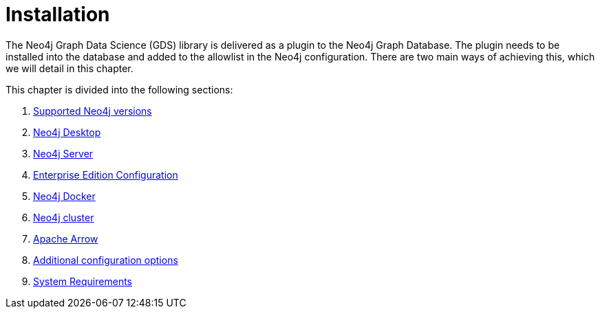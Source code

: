 [[installation]]
= Installation
:description: This chapter provides instructions for installation and basic usage of the Neo4j Graph Data Science library.


The Neo4j Graph Data Science (GDS) library is delivered as a plugin to the Neo4j Graph Database.
The plugin needs to be installed into the database and added to the allowlist in the Neo4j configuration.
There are two main ways of achieving this, which we will detail in this chapter.


This chapter is divided into the following sections:

. xref:installation/supported-neo4j-versions.adoc[Supported Neo4j versions]
. xref:installation/neo4j-desktop.adoc[Neo4j Desktop]
. xref:installation/neo4j-server.adoc[Neo4j Server]
. xref:installation/installation-enterprise-edition.adoc[Enterprise Edition Configuration]
. xref:installation/installation-docker.adoc[Neo4j Docker]
. xref:installation/installation-neo4j-cluster.adoc[Neo4j cluster]
. xref:installation/installation-apache-arrow.adoc[Apache Arrow]
. xref:installation/additional-config-parameters.adoc[Additional configuration options]
. xref:installation/System-requirements.adoc[System Requirements]
